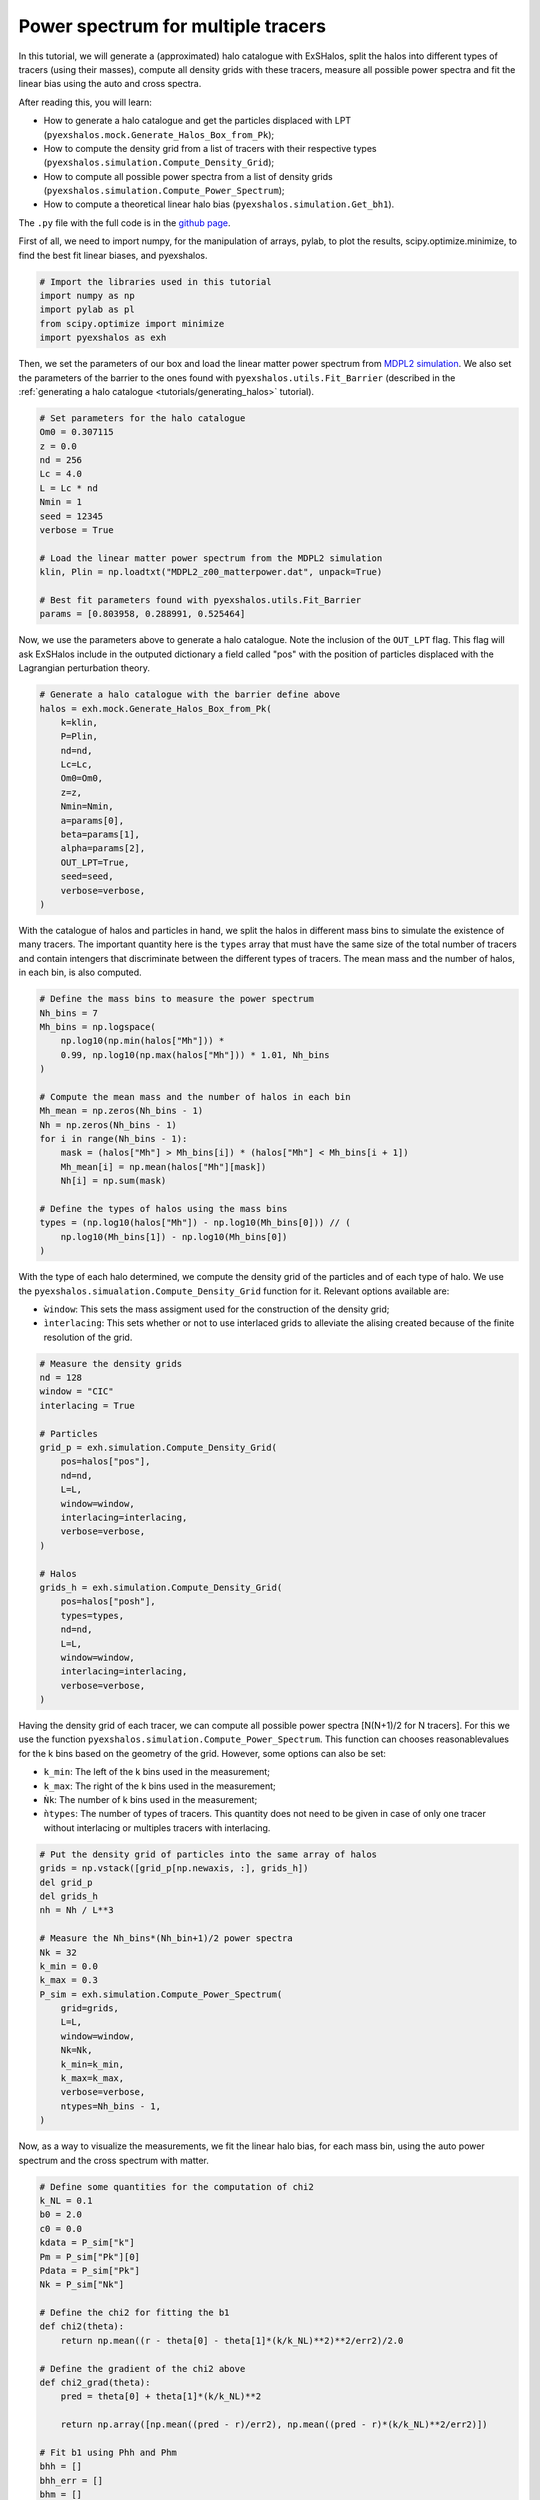 Power spectrum for multiple tracers
===================================

.. _tutorials/halo_bias:

In this tutorial, we will generate a (approximated) halo catalogue with ExSHalos, split the halos into different types of tracers (using their masses), compute all density grids with these tracers, measure all possible power spectra and fit the linear bias using the auto and cross spectra.

After reading this, you will learn:

- How to generate a halo catalogue and get the particles displaced with LPT (``pyexshalos.mock.Generate_Halos_Box_from_Pk``);
- How to compute the density grid from a list of tracers with their respective types (``pyexshalos.simulation.Compute_Density_Grid``);
- How to compute all possible power spectra from a list of density grids (``pyexshalos.simulation.Compute_Power_Spectrum``);
- How to compute a theoretical linear halo bias (``pyexshalos.simulation.Get_bh1``).

The ``.py`` file with the full code is in the `github page <https://github.com/Voivodic/ExSHalos/blob/main/tutorials/Halo_bias.py>`_.

First of all, we need to import numpy, for the manipulation of arrays, pylab, to plot the results, scipy.optimize.minimize, to find the best fit linear biases, and pyexshalos.

.. code-block:: python

    # Import the libraries used in this tutorial
    import numpy as np
    import pylab as pl
    from scipy.optimize import minimize
    import pyexshalos as exh

Then, we set the parameters of our box and load the linear matter power spectrum from `MDPL2 simulation <https://www.cosmosim.org/metadata/mdpl2/>`_. We also set the parameters of the barrier to the ones found with ``pyexshalos.utils.Fit_Barrier`` (described in the :ref:`generating a halo catalogue <tutorials/generating_halos>` tutorial).

.. code-block:: python

    # Set parameters for the halo catalogue
    Om0 = 0.307115
    z = 0.0
    nd = 256
    Lc = 4.0
    L = Lc * nd
    Nmin = 1
    seed = 12345
    verbose = True

    # Load the linear matter power spectrum from the MDPL2 simulation
    klin, Plin = np.loadtxt("MDPL2_z00_matterpower.dat", unpack=True)

    # Best fit parameters found with pyexshalos.utils.Fit_Barrier
    params = [0.803958, 0.288991, 0.525464]

Now, we use the parameters above to generate a halo catalogue. Note the inclusion of the ``OUT_LPT`` flag. This flag will ask ExSHalos include in the outputed dictionary a field called "pos" with the position of particles displaced with the Lagrangian perturbation theory.

.. code-block:: python

    # Generate a halo catalogue with the barrier define above
    halos = exh.mock.Generate_Halos_Box_from_Pk(
        k=klin,
        P=Plin,
        nd=nd,
        Lc=Lc,
        Om0=Om0,
        z=z,
        Nmin=Nmin,
        a=params[0],
        beta=params[1],
        alpha=params[2],
        OUT_LPT=True,
        seed=seed,
        verbose=verbose,
    )

With the catalogue of halos and particles in hand, we split the halos in different mass bins to simulate the existence of many tracers. The important quantity here is the ``types`` array that must have the same size of the total number of tracers and contain intengers that discriminate between the different types of tracers. The mean mass and the number of halos, in each bin, is also computed.

.. code-block:: python

    # Define the mass bins to measure the power spectrum
    Nh_bins = 7
    Mh_bins = np.logspace(
        np.log10(np.min(halos["Mh"])) *
        0.99, np.log10(np.max(halos["Mh"])) * 1.01, Nh_bins
    )

    # Compute the mean mass and the number of halos in each bin
    Mh_mean = np.zeros(Nh_bins - 1)
    Nh = np.zeros(Nh_bins - 1)
    for i in range(Nh_bins - 1):
        mask = (halos["Mh"] > Mh_bins[i]) * (halos["Mh"] < Mh_bins[i + 1])
        Mh_mean[i] = np.mean(halos["Mh"][mask])
        Nh[i] = np.sum(mask)

    # Define the types of halos using the mass bins
    types = (np.log10(halos["Mh"]) - np.log10(Mh_bins[0])) // (
        np.log10(Mh_bins[1]) - np.log10(Mh_bins[0])
    )

With the type of each halo determined, we compute the density grid of the particles and of each type of halo.
We use the ``pyexshalos.simualation.Compute_Density_Grid`` function for it. Relevant options available are:

- ``ẁindow``: This sets the mass assigment used for the construction of the density grid;
- ``ìnterlacing``: This sets whether or not to use interlaced grids to alleviate the alising created because of the finite resolution of the grid.

.. code-block:: python

    # Measure the density grids
    nd = 128
    window = "CIC"
    interlacing = True

    # Particles
    grid_p = exh.simulation.Compute_Density_Grid(
        pos=halos["pos"],
        nd=nd,
        L=L,
        window=window,
        interlacing=interlacing,
        verbose=verbose,
    )

    # Halos
    grids_h = exh.simulation.Compute_Density_Grid(
        pos=halos["posh"],
        types=types,
        nd=nd,
        L=L,
        window=window,
        interlacing=interlacing,
        verbose=verbose,
    )

Having the density grid of each tracer, we can compute all possible power spectra [N(N+1)/2 for N tracers]. For this we use the function ``pyexshalos.simulation.Compute_Power_Spectrum``. This function can chooses reasonablevalues for the k bins based on the geometry of the grid. However, some options can also be set:

- ``k_min``: The left of the k bins used in the measurement;
- ``k_max``: The right of the k bins used in the measurement;
- ``Ǹk``: The number of k bins used in the measurement;
- ``ǹtypes``: The number of types of tracers. This quantity does not need to be given in case of only one tracer without interlacing or multiples tracers with interlacing.

.. code-block:: python

    # Put the density grid of particles into the same array of halos
    grids = np.vstack([grid_p[np.newaxis, :], grids_h])
    del grid_p
    del grids_h
    nh = Nh / L**3

    # Measure the Nh_bins*(Nh_bin+1)/2 power spectra
    Nk = 32
    k_min = 0.0
    k_max = 0.3
    P_sim = exh.simulation.Compute_Power_Spectrum(
        grid=grids,
        L=L,
        window=window,
        Nk=Nk,
        k_min=k_min,
        k_max=k_max,
        verbose=verbose,
        ntypes=Nh_bins - 1,
    )

Now, as a way to visualize the measurements, we fit the linear halo bias, for each mass bin, using the auto power spectrum and the cross spectrum with matter.

.. code-block:: python

    # Define some quantities for the computation of chi2
    k_NL = 0.1
    b0 = 2.0
    c0 = 0.0
    kdata = P_sim["k"]
    Pm = P_sim["Pk"][0]
    Pdata = P_sim["Pk"]
    Nk = P_sim["Nk"]

    # Define the chi2 for fitting the b1
    def chi2(theta):
        return np.mean((r - theta[0] - theta[1]*(k/k_NL)**2)**2/err2)/2.0

    # Define the gradient of the chi2 above
    def chi2_grad(theta):
        pred = theta[0] + theta[1]*(k/k_NL)**2

        return np.array([np.mean((pred - r)/err2), np.mean((pred - r)*(k/k_NL)**2/err2)])

    # Fit b1 using Phh and Phm
    bhh = []
    bhh_err = []
    bhm = []
    bhm_err = []
    count = 1
    for i in range(1, Nh_bins):
        # Using Phm
        r = Pdata[count]/Pm
        mask = r > 0.0
        k = kdata[mask]
        r = r[mask]
        err2 = r**2/Nk[mask]
        x = minimize(chi2, jac=chi2_grad, x0=[b0, c0], method="BFGS",
                     options={"maxiter": 1_000})
        bhm.append(x.x[0])
        bhm_err.append(x.hess_inv[0, 0])
        count += i

        # Using Phh
        r = (Pdata[count] - 1.0/nh[i-1])/Pm
        mask = r > 0.0
        k = kdata[mask]
        r = r[mask]
        err2 = (Pdata[count, mask]/Pm[mask])**2/Nk[mask]
        x = minimize(chi2, jac=chi2_grad, x0=[b0**2, c0], method="BFGS",
                     options={"maxiter": 1_000})
        bhh.append(np.sqrt(x.x[0]))
        bhh_err.append(x.hess_inv[0, 0]/(2.0*bhh[-1]))
        count += 1

For matter of comparison, we also compute the theoretical linear halo bias, using three standard methods, with the ``pyexshalos.theory.Get_bh1`` function.

.. code-block:: python

    # Compute the theoretical linear biases for a few models
    Mh_theory = np.logspace(np.log10(Mh_bins[0]), np.log10(Mh_bins[-1]), 600)
    b_ps = exh.theory.Get_bh1(M=Mh_theory, model="PS", Om0=Om0, k=klin, P=Plin)
    b_tinker = exh.theory.Get_bh1(M=Mh_theory, model="Tinker",
                              theta=300, Om0=Om0, k=klin, P=Plin)
    b_st = exh.theory.Get_bh1(M=Mh_theory, model="ST", Om0=Om0, k=klin, P=Plin)

To finish, we plot the measurements and the theoretical models.

.. code-block:: python

    # Plot the linear biases
    pl.clf()

    pl.plot(Mh_theory, b_ps, linestyle="-", linewidth=2, marker="", label="PS")
    pl.plot(Mh_theory, b_st, linestyle="-", linewidth=2, marker="", label="ST")
    pl.plot(Mh_theory, b_tinker, linestyle="-",
            linewidth=2, marker="", label="Tinker")
    pl.errorbar(Mh_mean, bhh, yerr=bhh_err, linestyle="", marker="o",
                markersize=6, label="Auto")
    pl.errorbar(Mh_mean, bhm, yerr=bhm_err, linestyle="", marker="o",
                markersize=6, label="Cross")

    pl.xlim(Mh_mean[0]*0.5, Mh_mean[-1]*2.0)
    pl.ylim(0.0, 10.0)
    pl.xscale("log")
    pl.yscale("linear")
    pl.xlabel(r"$M_{h}$ $[M_{\odot}/h]$", fontsize=12)
    pl.ylabel(r"$b_{1}$", fontsize=12)
    pl.legend(loc="best", fontsize=12)

    pl.savefig("Linear_bias.png")

.. image:: Linear_bias.png
